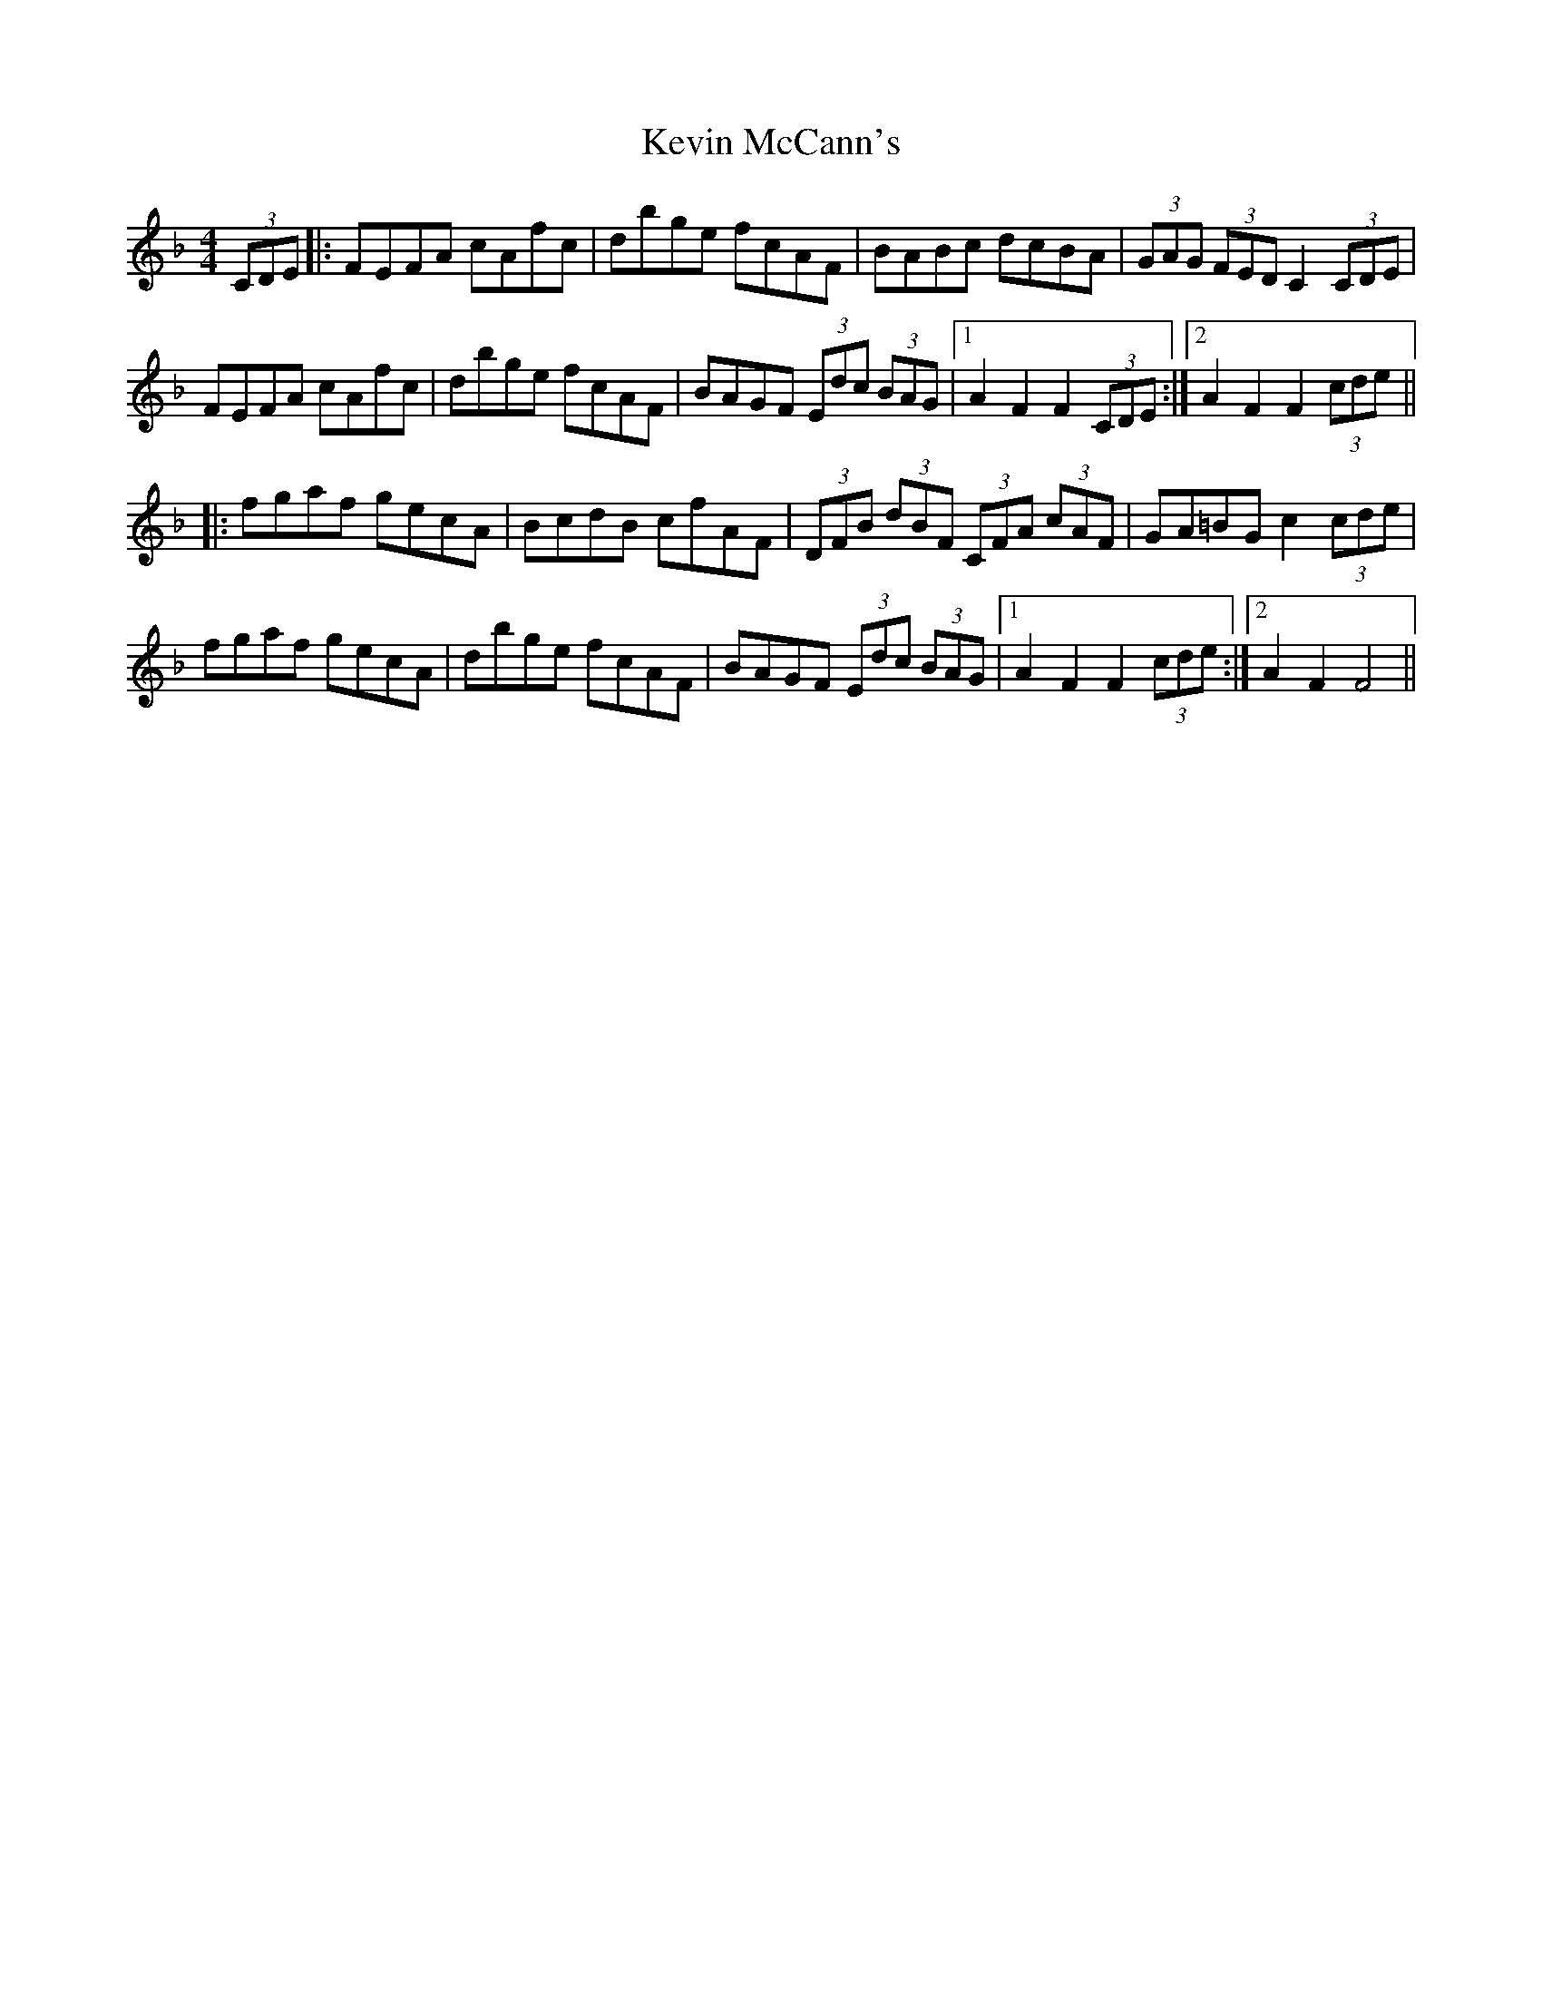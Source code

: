 X: 21449
T: Kevin McCann's
R: hornpipe
M: 4/4
K: Fmajor
(3CDE|:FEFA cAfc|dbge fcAF|BABc dcBA|(3GAG (3FED C2 (3CDE|
FEFA cAfc|dbge fcAF|BAGF (3Edc (3BAG|1 A2 F2 F2 (3CDE:|2 A2 F2 F2 (3cde||
|:fgaf gecA|BcdB cfAF|(3DFB (3dBF (3CFA (3cAF|GA=BG c2 (3cde|
fgaf gecA|dbge fcAF|BAGF (3Edc (3BAG|1 A2 F2 F2 (3cde:|2 A2 F2 F4||

